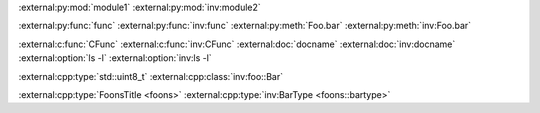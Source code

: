:external:py:mod:`module1`
:external:py:mod:`inv:module2`

.. py:module:: module1

:external:py:func:`func`
:external:py:func:`inv:func`
:external:py:meth:`Foo.bar`
:external:py:meth:`inv:Foo.bar`

:external:c:func:`CFunc`
:external:c:func:`inv:CFunc`
:external:doc:`docname`
:external:doc:`inv:docname`
:external:option:`ls -l`
:external:option:`inv:ls -l`

.. cpp:type:: std::uint8_t
.. cpp:class:: foo::Bar

:external:cpp:type:`std::uint8_t`
:external:cpp:class:`inv:foo::Bar`

:external:cpp:type:`FoonsTitle <foons>`
:external:cpp:type:`inv:BarType <foons::bartype>`